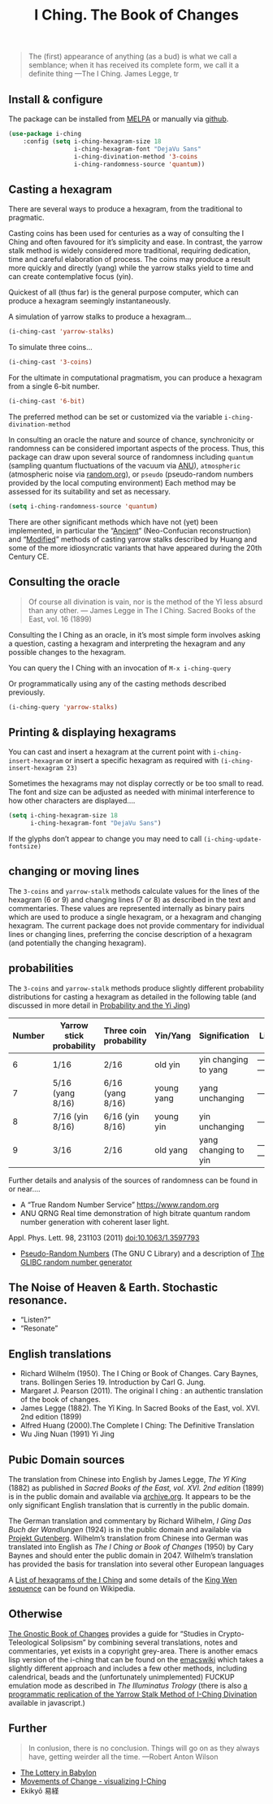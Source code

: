 # -*- mode: org; coding: utf-8; -*-
#+title: I Ching. The Book of Changes

[[http://melpa.org/#/i-ching][file:http://melpa.org/packages/i-ching-badge.svg]]

[[file:hexagram-40.jpg]]

#+BEGIN_QUOTE
The (first) appearance of anything (as a bud) is what we call a semblance; when it has received its complete form, we call it a definite thing
—The I Ching. James Legge, tr
#+END_QUOTE

** Install & configure

The package can be installed from [[https://melpa.org/][MELPA]] or manually via [[https://github.com/zzkt/i-ching][github]].

#+BEGIN_SRC emacs-lisp
(use-package i-ching
    :config (setq i-ching-hexagram-size 18
                  i-ching-hexagram-font "DejaVu Sans"
                  i-ching-divination-method '3-coins
                  i-ching-randomness-source 'quantum))
#+END_SRC

** Casting a hexagram

There are several ways to produce a hexagram, from the traditional to pragmatic.

Casting coins has been used for centuries as a way of consulting the I Ching and often favoured for it’s simplicity and ease. In contrast, the yarrow stalk method is widely considered more traditional, requiring  dedication, time and careful elaboration of process. The coins may produce a result more quickly and directly (yang) while the yarrow stalks yield to time and can create contemplative focus (yin).

Quickest of all (thus far) is the general purpose computer, which can produce a hexagram seemingly instantaneously.

A simulation of yarrow stalks to produce a hexagram…
#+BEGIN_SRC emacs-lisp
(i-ching-cast 'yarrow-stalks)
#+END_SRC

To simulate three coins…
#+BEGIN_SRC emacs-lisp
(i-ching-cast '3-coins)
#+END_SRC

For the ultimate in computational pragmatism, you can produce a hexagram from a single 6-bit number.
#+BEGIN_SRC emacs-lisp
(i-ching-cast '6-bit)
#+END_SRC

The preferred method can be set or customized via the variable ~i-ching-divination-method~

In consulting an oracle the nature and source of chance, synchronicity or randomness can be considered important aspects of the process. Thus, this package can draw upon several source of randomness including =quantum= (sampling  quantum fluctuations of the vacuum via [[https://qrng.anu.edu.au/][ANU]]), =atmospheric= (atmospheric noise via [[https://random.org][random.org]]), or =pseudo= (pseudo-random numbers provided by the local computing environment) Each method may be assessed for its suitability and set as necessary.

#+BEGIN_SRC emacs-lisp
(setq i-ching-randomness-source 'quantum)
#+END_SRC

There are other significant methods which have not (yet) been implemented, in particular the “[[https://en.wikibooks.org/wiki/I_Ching/The_Ancient_Yarrow_Stalk_Method][Ancient]]“ (Neo-Confucian reconstruction) and “[[https://en.wikibooks.org/wiki/I_Ching/The_Modified_Yarrow_Stalk_Method][Modified]]” methods of casting yarrow stalks described by Huang and some of the more idiosyncratic variants that have appeared during the 20th Century CE.

** Consulting the oracle

#+BEGIN_QUOTE
 Of course all divination is vain, nor is the method of the Yî less absurd than any other.
— James Legge in The I Ching. Sacred Books of the East, vol. 16 (1899)
#+END_QUOTE

Consulting the I Ching as an oracle, in it’s most simple form involves asking a question, casting a hexagram and interpreting the hexagram and any possible changes to the hexagram.

You can query the I Ching with an invocation of ~M-x i-ching-query~

Or programmatically using any of the casting methods described previously.
#+BEGIN_SRC emacs-lisp
(i-ching-query 'yarrow-stalks)
#+END_SRC

** Printing & displaying hexagrams

You can cast and insert a hexagram at the current point  with ~i-ching-insert-hexagram~ or  insert a specific hexagram as required with ~(i-ching-insert-hexagram 23)~

Sometimes the hexagrams may not display correctly or be too small to read. The font and size can be adjusted as needed with minimal interference to how other characters are displayed….

#+BEGIN_SRC emacs-lisp
(setq i-ching-hexagram-size 18
      i-ching-hexagram-font "DejaVu Sans")
#+END_SRC

If the glyphs don’t appear to change you may need to call ~(i-ching-update-fontsize)~

** changing or moving lines

The ~3-coins~ and ~yarrow-stalk~ methods calculate values for the lines of the hexagram (6 or 9) and changing lines (7 or 8) as described in the text and commentaries. These values are represented internally as binary pairs which are used to produce a single hexagram, or a hexagram and changing hexagram. The current package does not provide commentary for individual lines or changing lines, preferring the concise description of a hexagram (and potentially the changing hexagram).

** probabilities

The ~3-coins~ and ~yarrow-stalk~ methods produce slightly different probability distributions for casting a hexagram as detailed in the following table (and discussed in more detail in [[https://sabazius.oto-usa.org/probability-and-the-yi-jing/][Probability and the Yi Jing]])

|--------+--------------------------+------------------------+------------+----------------------+----------|
| Number | Yarrow stick probability | Three coin probability | Yin/Yang   | Signification        | Line     |
|--------+--------------------------+------------------------+------------+----------------------+----------|
|      6 | 1/16                     | 2/16                   | old yin    | yin changing to yang | ---x---  |
|      7 | 5/16  (yang 8/16)        | 6/16  (yang 8/16)      | young yang | yang unchanging      | -------- |
|      8 | 7/16   (yin 8/16)        | 6/16   (yin 8/16)      | young yin  | yin unchanging       | --- ---  |
|      9 | 3/16                     | 2/16                   | old yang   | yang changing to yin | ---o---  |
|--------+--------------------------+------------------------+------------+----------------------+----------|

Further details and analysis of the sources of randomness can be found in or near….
 - A “True Random Number Service”  https://www.random.org
 - ANU QRNG Real time demonstration of high bitrate quantum random number generation with coherent laser light.
Appl. Phys. Lett. 98, 231103 (2011)  doi:10.1063/1.3597793
 - [[https://www.gnu.org/software/libc/manual/html_node/Pseudo_002dRandom-Numbers.html][Pseudo-Random Numbers]] (The GNU C Library) and a description of [[https://www.mscs.dal.ca/~selinger/random/][The GLIBC random number generator]]

** The Noise of Heaven & Earth. Stochastic resonance.

 - “Listen?”
 - “Resonate”

** English translations

  - Richard Wilhelm (1950). The I Ching or Book of Changes. Cary Baynes, trans. Bollingen Series 19. Introduction by Carl G. Jung.
  - Margaret J. Pearson (2011). The original I ching : an authentic translation of the book of changes.
  - James Legge (1882). The Yî King. In Sacred Books of the East, vol. XVI. 2nd edition (1899)
  - Alfred Huang (2000).The Complete I Ching: The Definitive Translation
  - Wu Jing Nuan (1991) Yi Jing

** Pubic Domain sources

The  translation from Chinese into English by James Legge, /The Yî King/ (1882) as published in /Sacred Books of the East, vol. XVI. 2nd edition/ (1899) is in the public domain and available via [[https://archive.org/details/sacredbooksofchi16conf][archive.org]]. It appears to be  the only significant English translation that is currently in the public domain.

The German translation and commentary by Richard Wilhelm, /I Ging Das Buch der Wandlungen/ (1924) is in the public domain and available via [[https://www.projekt-gutenberg.org/autoren/namen/wilhelm.html][Projekt Gutenberg]]. Wilhelm’s translation from Chinese into German was translated into English as /The I Ching or Book of Changes/ (1950) by Cary Baynes and should enter the public domain in 2047. Wilhelm’s translation has provided the basis for translation into several other European languages

A [[https://en.wikipedia.org/wiki/List_of_hexagrams_of_the_I_Ching][List of hexagrams of the I Ching]] and some details of the  [[https://en.wikipedia.org/wiki/King_Wen_sequence][King Wen sequence]] can be found on Wikipedia.

** Otherwise

[[http://jamesdekorne.com/GBCh/GBCh.htm][The Gnostic Book of Changes]] provides a guide for “Studies in Crypto-Teleological Solipsism” by combining several translations, notes and commentaries, yet exists in a copyright grey-area. There is another emacs lisp version of the i-ching that can be found on the [[https://www.emacswiki.org/emacs/i-ching.el][emacswiki]] which takes a slightly different approach and includes a few other methods, including  calendrical, beads and the (unfortunately unimplemented) FUCKUP emulation mode as described in /The Illuminatus Trology/ (there is also  [[https://github.com/Brianfit/I-Ching][a programmatic replication of the Yarrow Stalk Method of I-Ching Divination]] available in javascript.)

** Further

#+BEGIN_QUOTE
In conlusion, there is no conclusion. Things will go on as they always have, getting weirder all the time.
—Robert Anton Wilson
#+END_QUOTE

  - [[http://self.gutenberg.org/articles/eng/The_Lottery_in_Babylon][The Lottery in Babylon]]
  - [[https://designviz.osu.edu/iching/][Movements of Change - visualizing I-Ching]]
  - Ekikyō 易経

